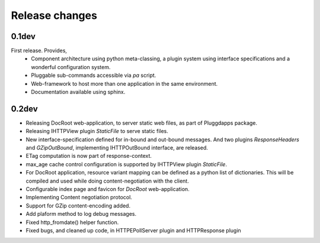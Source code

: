 Release changes
===============

0.1dev
------

First release. Provides,
  * Component architecture using python meta-classing, a plugin system using 
    interface specifications and a wonderful configuration system.
  * Pluggable sub-commands accessible via `pa` script.
  * Web-framework to host more than one application in the same environment.
  * Documentation available using sphinx.

0.2dev
------

* Releasing DocRoot web-application, to server static web files, as part of 
  Pluggdapps package.
* Releasing IHTTPView plugin `StaticFile` to serve static files.
* New interface-specification defined for in-bound and out-bound
  messages. And two plugins `ResponseHeaders` and `GZipOutBound`, implementing
  IHTTPOutBound interface, are released.
* ETag computation is now part of response-context.
* max_age cache control configuration is supported by IHTTPView plugin
  `StaticFile`.
* For DocRoot application, resource variant mapping can be defined as a python
  list of dictionaries. This will be compiled and used while doing
  content-negotiation with the client.
* Configurable index page and favicon for `DocRoot` web-application.
* Implementing Content negotiation protocol.
* Support for GZip content-encoding added.
* Add plaform method to log debug messages.
* Fixed http_fromdate() helper function.
* Fixed bugs, and cleaned up code, in HTTPEPollServer plugin and HTTPResponse
  plugin
